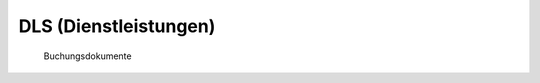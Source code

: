 DLS (Dienstleistungen)
======================

.. class:: DLS

  Buchungsdokumente

  .. attribute:: IdDls
  
    Primary key.
  
  .. attribute:: IdPar
  
    Pointer to the :class:`PAR <Partner>`. 
    
  .. attribute:: Date
  
    Date. 
 
 
 .. function:: DlsWait(wwin)
 
    Called by ddedit in fullscreen mode on a DLS record to display 
    a table of related data (depending on wwin).